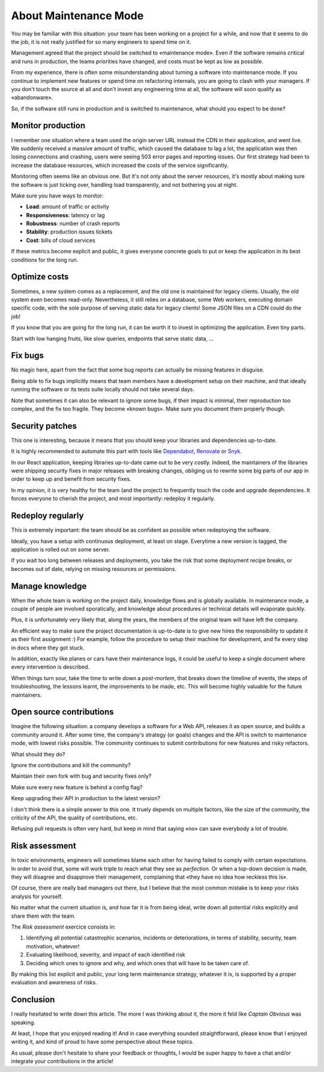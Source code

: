 About Maintenance Mode
######################

You may be familiar with this situation: your team has been working on a project for a while, and now that it seems to do the job, it is not really justified for so many engineers to spend time on it.

Management agreed that the project should be switched to «maintenance mode». Even if the software remains critical and runs in production, the teams priorities have changed, and costs must be kept as low as possible.

From my experience, there is often some misunderstanding about turning a software into maintenance mode. If you continue to implement new features or spend time on refactoring internals, you are going to clash with your managers. If you don't touch the source at all and don't invest any engineering time at all, the software will soon qualify as «abandonware».

So, if the software still runs in production and is switched to maintenance, what should you expect to be done?

Monitor production
------------------

I remember one situation where a team used the origin server URL instead the CDN in their application, and went live. We suddenly received a massive amount of traffic, which caused the database to lag a lot, the application was then losing connections and crashing, users were seeing 503 error pages and reporting issues. Our first strategy had been to increase the database resources, which increased the costs of the service significantly.

Monitoring often seems like an obvious one. But it's not only about the server resources, it's mostly about making sure the software is just ticking over, handling load transparently, and not bothering you at night.

Make sure you have ways to monitor:

- **Load**: amount of traffic or activity
- **Responsiveness**: latency or lag
- **Robustness**: number of crash reports
- **Stability**: production issues tickets
- **Cost**: bills of cloud services

If these metrics become explicit and public, it gives everyone concrete goals to put or keep the application in its best conditions for the long run.

Optimize costs
--------------

Sometimes, a new system comes as a replacement, and the old one is maintained for legacy clients. Usually, the old system even becomes read-only. Nevertheless, it still relies on a database, some Web workers, executing domain specific code, with the sole purpose of serving static data for legacy clients! Some JSON files on a CDN could do the job!

If you know that you are going for the long run, it can be worth it to invest in optimizing the application. Even tiny parts.

Start with low hanging fruits, like slow queries, endpoints that serve static data, ...

Fix bugs
--------

No magic here, apart from the fact that some bug reports can actually be missing features in disguise.

Being able to fix bugs implicitly means that team members have a development setup on their machine, and that ideally running the software or its tests suite locally should not take several days.

Note that sometimes it can also be relevant to ignore some bugs, if their impact is minimal, their reproduction too complex, and the fix too fragile. They become «known bugs». Make sure you document them properly though.

Security patches
----------------

This one is interesting, because it means that you should keep your libraries and dependencies up-to-date.

It is highly recommended to automate this part with tools like `Dependabot <https://dependabot.com/>`_, `Renovate <https://renovatebot.com>`_ or `Snyk <https://snyk.io/>`_.

In our React application, keeping libraries up-to-date came out to be very costly. Indeed, the maintainers of the libraries were shipping security fixes in major releases with breaking changes, obliging us to rewrite some big parts of our app in order to keep up and benefit from security fixes.

In my opinion, it is very healthy for the team (and the project) to frequently touch the code and upgrade dependencies. It forces everyone to cherish the project, and most importantly: redeploy it regularly.

Redeploy regularly
------------------

This is extremely important: the team should be as confident as possible when redeploying the software.

Ideally, you have a setup with continuous deployment, at least on stage. Everytime a new version is tagged, the application is rolled out on some server.

If you wait too long between releases and deployments, you take the risk that some deployment recipe breaks, or becomes out of date, relying on missing resources or permissions.

Manage knowledge
----------------

When the whole team is working on the project daily, knowledge flows and is globally available. In maintenance mode, a couple of people are involved sporatically, and knowledge about procedures or technical details will evaporate quickly.

Plus, it is unfortunately very likely that, along the years, the members of the original team will have left the company.

An efficient way to make sure the project documentation is up-to-date is to give new hires the responsibility to update it as their first assignment :) For example, follow the procedure to setup their machine for development, and fix every step in docs where they got stuck.

In addition, exactly like planes or cars have their maintenance logs, it could be useful to keep a single document where every intervention is described.

When things turn sour, take the time to write down a *post-mortem*, that breaks down the timeline of events, the steps of troubleshooting, the lessons learnt, the improvements to be made, etc. This will become highly valuable for the future maintainers.

Open source contributions
-------------------------

Imagine the following situation: a company develops a software for a Web API, releases it as open source, and builds a community around it. After some time, the company's strategy (or goals) changes and the API is switch to maintenance mode, with lowest risks possible. The community continues to submit contributions for new features and risky refactors.

What should they do?

Ignore the contributions and kill the community?

Maintain their own fork with bug and security fixes only?

Make sure every new feature is behind a config flag?

Keep upgrading their API in production to the latest version?

I don't think there is a simple answer to this one. It truely depends on multiple factors, like the size of the community, the criticity of the API, the quality of contributions, etc.

Refusing pull requests is often very hard, but keep in mind that saying «no» can save everybody a lot of trouble.

Risk assessment
---------------

In toxic environments, engineers will sometimes blame each other for having failed to comply with certain expectations. In order to avoid that, some will work triple to reach what they see as *perfection*. Or when a top-down decision is made, they will disagree and disapprove their management, complaining that «they have no idea how reckless this is».

Of course, there are really bad managers out there, but I believe that the most common mistake is to keep your risks analysis for yourself.

No matter what the current situation is, and how far it is from being ideal, write down all potential risks explicitly and share them with the team.

The *Risk assessment* exercice consists in:

1. Identifying all potential catastrophic scenarios, incidents or deteriorations, in terms of stability, security, team motivation, whatever!
2. Evaluating likelihood, severity, and impact of each identified risk
3. Deciding which ones to ignore and why, and which ones that will have to be taken care of.

By making this list explicit and public, your long term maintenance strategy, whatever it is, is supported by a proper evaluation and awareness of risks.

Conclusion
----------

I really hesitated to write down this article. The more I was thinking about it, the more it feld like *Captain Obvious* was speaking.

At least, I hope that you enjoyed reading it! And in case everything sounded straightforward, please know that I enjoyed writing it, and kind of proud to have some perspective about these topics.

As usual, please don't hesitate to share your feedback or thoughts, I would be super happy to have a chat and/or integrate your contributions in the article!

